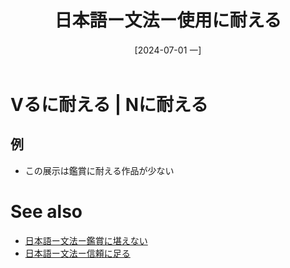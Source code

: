 :PROPERTIES:
:ID:       519ac6ac-c85a-439a-93de-124ba8e79441
:END:
#+title: 日本語ー文法ー使用に耐える
#+date: [2024-07-01 一]
#+last_modified: [2024-07-01 一 07:39]

* Vるに耐える | Nに耐える
** 例
- この展示は鑑賞に耐える作品が少ない



* See also
- [[id:3ee1fa17-cb85-4118-88e2-b5fbddaa450f][日本語ー文法ー鑑賞に堪えない]]
- [[id:5b1b9714-91b6-4ea5-b87c-b77d0ea63fec][日本語ー文法ー信頼に足る]]
  
